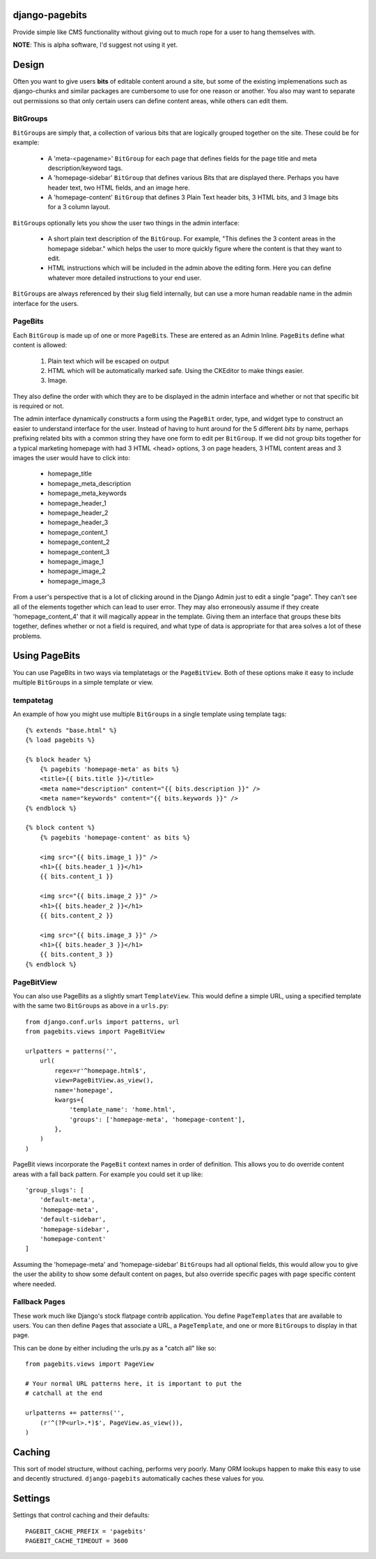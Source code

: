 django-pagebits
===============

Provide simple like CMS functionality without giving out to much
rope for a user to hang themselves with.

**NOTE**: This is alpha software, I'd suggest not using it yet.

Design
======

Often you want to give users **bits** of editable content around a site, but some of the existing
implemenations such as django-chunks and similar packages are cumbersome to use for one reason or another. You also may want to separate out permissions so that only certain users can define content areas, while others can edit them.

BitGroups
---------

``BitGroup``\s are simply that, a collection of various bits that are logically grouped together on the site. These could be for example:

    * A 'meta-<pagename>' ``BitGroup`` for each page that defines fields for the page title and meta description/keyword tags.
    * A 'homepage-sidebar' ``BitGroup`` that defines various Bits that are displayed there. Perhaps you have header text, two HTML fields, and an image here.
    * A 'homepage-content' ``BitGroup`` that defines 3 Plain Text header bits, 3 HTML bits, and 3 Image bits for a 3 column layout.

``BitGroup``\s optionally lets you show the user two things in the admin interface:

    * A short plain text description of the ``BitGroup``.  For example, "This defines the 3 content areas in the homepage sidebar." which helps the user to more quickly figure where the content is that they want to edit.
    * HTML instructions which will be included in the admin above the editing form. Here you can define whatever more detailed instructions to your end user.

``BitGroup``\s are always referenced by their slug field internally, but can use a more human readable name in the admin interface for the users.

PageBits
--------

Each ``BitGroup`` is made up of one or more ``PageBit``\s. These are entered as an Admin Inline. ``PageBit``\s define what content is allowed:

    1. Plain text which will be escaped on output
    2. HTML which will be automatically marked safe. Using the CKEditor to make things easier.
    3. Image.

They also define the order with which they are to be displayed in the admin interface and whether or not that specific bit is required or not.

The admin interface dynamically constructs a form using the ``PageBit`` order, type, and widget type to construct an easier to understand interface for the user.  Instead of having to hunt around for the 5 different `bits` by name, perhaps prefixing related bits with a common string they have one form to edit per ``BitGroup``.  If we did not group bits together for a typical marketing homepage with had 3 HTML <head> options, 3 on page headers, 3 HTML content areas and 3 images the user would have to click into:

    * homepage_title
    * homepage_meta_description
    * homepage_meta_keywords
    * homepage_header_1
    * homepage_header_2
    * homepage_header_3
    * homepage_content_1
    * homepage_content_2
    * homepage_content_3
    * homepage_image_1
    * homepage_image_2
    * homepage_image_3

From a user's perspective that is a lot of clicking around in the Django Admin just to edit a single "page".  They can't see all of the elements together which can lead to user error.
They may also erroneously assume if they create 'homepage_content_4' that it will magically appear in the template.  Giving them an interface that groups these bits together, defines whether or not a field is required, and what type of data is appropriate for that area solves a lot of these problems.

Using PageBits
==============

You can use PageBits in two ways via templatetags or the ``PageBitView``. Both of these options make it easy to include multiple ``BitGroup``\s in a simple template or view.

tempatetag
----------

An example of how you might use multiple ``BitGroup``\s in a single template using template tags::

    {% extends "base.html" %}
    {% load pagebits %}

    {% block header %}
        {% pagebits 'homepage-meta' as bits %}
        <title>{{ bits.title }}</title>
        <meta name="description" content="{{ bits.description }}" />
        <meta name="keywords" content="{{ bits.keywords }}" />
    {% endblock %}

    {% block content %}
        {% pagebits 'homepage-content' as bits %}

        <img src="{{ bits.image_1 }}" />
        <h1>{{ bits.header_1 }}</h1>
        {{ bits.content_1 }}

        <img src="{{ bits.image_2 }}" />
        <h1>{{ bits.header_2 }}</h1>
        {{ bits.content_2 }}

        <img src="{{ bits.image_3 }}" />
        <h1>{{ bits.header_3 }}</h1>
        {{ bits.content_3 }}
    {% endblock %}

PageBitView
-----------

You can also use PageBits as a slightly smart ``TemplateView``. This would define a simple URL, using a specified template with the same two ``BitGroup``\s as above in a ``urls.py``::

    from django.conf.urls import patterns, url
    from pagebits.views import PageBitView

    urlpatters = patterns('',
        url(
            regex=r'^homepage.html$',
            view=PageBitView.as_view(),
            name='homepage',
            kwargs={
                'template_name': 'home.html',
                'groups': ['homepage-meta', 'homepage-content'],
            },
        )
    )

PageBit views incorporate the ``PageBit`` context names in order of definition.  This allows you to do override content areas with a fall back pattern.  For example you could set it up like::

    'group_slugs': [
        'default-meta',
        'homepage-meta',
        'default-sidebar',
        'homepage-sidebar',
        'homepage-content'
    ]

Assuming the 'homepage-meta' and 'homepage-sidebar' ``BitGroup``\s had all optional fields, this would allow you to give the user the ability to show some default content on pages, but also override specific pages with page specific content where needed.

Fallback Pages
--------------

These work much like Django's stock flatpage contrib application.  You define ``PageTemplate``\s that are available to users.  You can then define ``Page``\s that associate a URL, a ``PageTemplate``, and one or more ``BitGroup``\s to display in that page.

This can be done by either including the urls.py as a "catch all" like so::

    from pagebits.views import PageView

    # Your normal URL patterns here, it is important to put the
    # catchall at the end

    urlpatterns += patterns('',
        (r'^(?P<url>.*)$', PageView.as_view()),
    )

Caching
=======

This sort of model structure, without caching, performs very poorly.  Many ORM lookups happen to make this easy to use and decently structured.  ``django-pagebits`` automatically caches these values for you.

Settings
========

Settings that control caching and their defaults::

    PAGEBIT_CACHE_PREFIX = 'pagebits'
    PAGEBIT_CACHE_TIMEOUT = 3600
